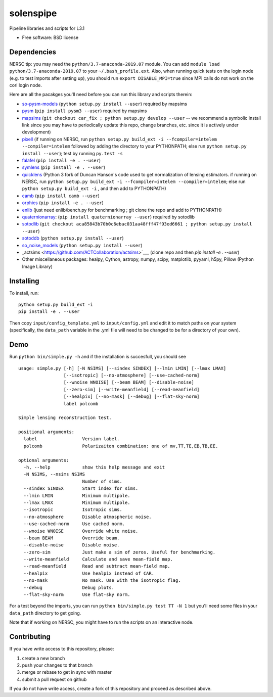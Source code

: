 ==========
solenspipe
==========

.. image:: https://readthedocs.org/projects/so-lenspipe/badge/?version=latest
           :target: https://so-lenspipe.readthedocs.io/en/latest/?badge=latest
		   :alt: Documentation Status


Pipeline libraries and scripts for L3.1

-  Free software: BSD license

Dependencies
------------

NERSC tip: you may need the ``python/3.7-anaconda-2019.07`` module. You
can add ``module load python/3.7-anaconda-2019.07`` to your
``~/.bash_profile.ext``. Also, when running quick tests on the login
node (e.g. to test imports after setting up), you should run
``export DISABLE_MPI=true`` since MPI calls do not work on the cori
login node.

Here are all the pacakges you'll need before you can run this library
and scripts therein:

* `so-pysm-models <https://github.com/simonsobs/so_pysm_models/>`__
  (``python setup.py install --user``) required by mapsims
* `pysm <https://github.com/healpy/pysm/>`__
  (``pip install pysm3 --user``) required by mapsims
* `mapsims <https://github.com/simonsobs/mapsims/>`__
  (``git checkout car_fix ; python setup.py develop --user`` -- we
  recommend a symbolic install link since you may have to periodically
  update this repo, change branches, etc. since it is actively under
  development)
* `pixell <https://github.com/simonsobs/pixell/>`__ (if
  running on NERSC, run
  ``python setup.py build_ext -i --fcompiler=intelem --compiler=intelem``
  followed by adding the directory to your PYTHONPATH; else run
  ``python setup.py install --user``); test by running ``py.test -s``
* `falafel <https://github.com/simonsobs/falafel/>`__
  (``pip install -e . --user``) 
* `symlens <https://github.com/simonsobs/symlens/>`__
  (``pip install -e . --user``) 
* `quicklens <https://github.com/msyriac/quicklens/>`__ (Python 3 fork of
  Duncan Hanson's code used to get normalization of lensing estimators. if
  running on NERSC, run
  ``python setup.py build_ext -i --fcompiler=intelem --compiler=intelem``;
  else run ``python setup.py build_ext -i`` , and then add to PYTHONPATH)
* `camb <https://camb.readthedocs.io/en/latest/>`__
  (``pip install camb --user``) 
* `orphics <https://github.com/msyriac/orphics/>`__
  (``pip install -e . --user``) 
* `enlib <https://github.com/amaurea/enlib/>`__ (just need enlib/bench.py
  for benchmarking ; git clone the repo and add to PYTHONPATH) 
* `quaternionarray <https://pypi.org/project/quaternionarray/>`__:
  (``pip install quaternionarray --user``) required by sotodlib 
* `sotodlib <https://github.com/simonsobs/sotodlib>`__
  (``git checkout aca85843b70b0c6ebac031aa48fff47f93ed6661 ; python setup.py install --user``)
* `sotoddb <https://github.com/simonsobs/sotoddb>`__
  (``python setup.py install --user``) 
* `so\_noise\_models <https://github.com/simonsobs/so_noise_models>`__
  (``python setup.py install --user``)
* _actsims <https://github.com/ACTCollaboration/actsims>`___
  (clone repo and then `pip install -e . --user`)
* Other miscellaneous packages:
  healpy, Cython, astropy, numpy, scipy, matplotlib, pyyaml, h5py, Pillow
  (Python Image Library)
  

Installing
----------

To install, run:

::

    python setup.py build_ext -i
    pip install -e . --user

Then copy ``input/config_template.yml`` to ``input/config.yml`` and edit
it to match paths on your system (specifically, the ``data_path``
variable in the .yml file will need to be changed to be for a directory
of your own).

Demo
----

Run ``python bin/simple.py -h`` and if the installation is succesfull,
you should see

::

    usage: simple.py [-h] [-N NSIMS] [--sindex SINDEX] [--lmin LMIN] [--lmax LMAX]
                     [--isotropic] [--no-atmosphere] [--use-cached-norm]
                     [--wnoise WNOISE] [--beam BEAM] [--disable-noise]
                     [--zero-sim] [--write-meanfield] [--read-meanfield]
                     [--healpix] [--no-mask] [--debug] [--flat-sky-norm]
                     label polcomb

    Simple lensing reconstruction test.

    positional arguments:
      label                 Version label.
      polcomb               Polarizaiton combination: one of mv,TT,TE,EB,TB,EE.

    optional arguments:
      -h, --help            show this help message and exit
      -N NSIMS, --nsims NSIMS
                            Number of sims.
      --sindex SINDEX       Start index for sims.
      --lmin LMIN           Minimum multipole.
      --lmax LMAX           Minimum multipole.
      --isotropic           Isotropic sims.
      --no-atmosphere       Disable atmospheric noise.
      --use-cached-norm     Use cached norm.
      --wnoise WNOISE       Override white noise.
      --beam BEAM           Override beam.
      --disable-noise       Disable noise.
      --zero-sim            Just make a sim of zeros. Useful for benchmarking.
      --write-meanfield     Calculate and save mean-field map.
      --read-meanfield      Read and subtract mean-field map.
      --healpix             Use healpix instead of CAR.
      --no-mask             No mask. Use with the isotropic flag.
      --debug               Debug plots.
      --flat-sky-norm       Use flat-sky norm.

For a test beyond the imports, you can run
``python bin/simple.py test TT -N 1`` but you'll need some files in your
``data_path`` directory to get going.

Note that if working on NERSC, you might have to run the scripts on an
interactive node.

Contributing
------------

If you have write access to this repository, please:

1. create a new branch
2. push your changes to that branch
3. merge or rebase to get in sync with master
4. submit a pull request on github

If you do not have write access, create a fork of this repository and
proceed as described above.

